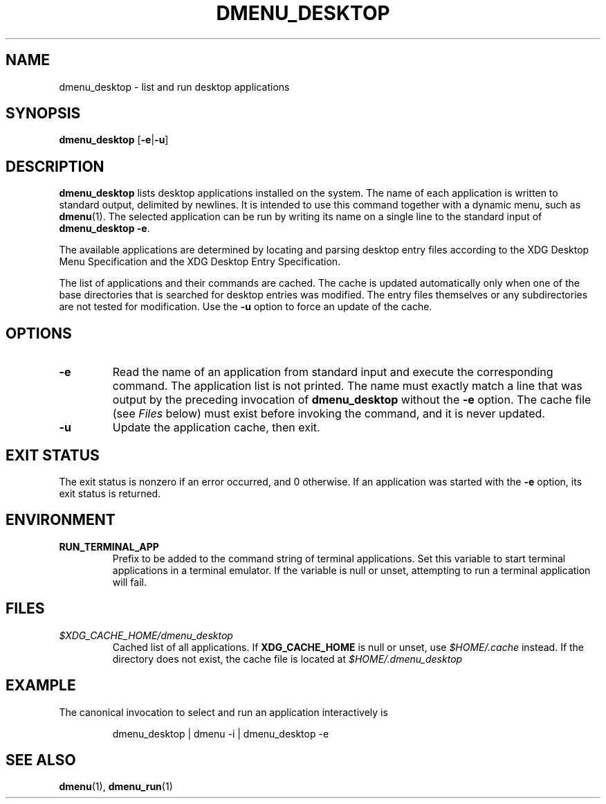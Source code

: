 .TH DMENU_DESKTOP 1 2017-02-21
.SH NAME
dmenu_desktop \- list and run desktop applications
.SH SYNOPSIS
.B dmenu_desktop
.RB [ \-e | \-u ]
.SH DESCRIPTION
.B dmenu_desktop
lists desktop applications installed on the system.
The name of each application is written to standard output, delimited by newlines.
It is intended to use this command together with a dynamic menu, such as
.BR dmenu (1).
The selected application can be run by writing its name on a single line to the standard input of
.BR "dmenu_desktop\ \-e" .
.PP
The available applications are determined by locating and parsing desktop entry files according to the XDG Desktop Menu Specification and the XDG Desktop Entry Specification.
.PP
The list of applications and their commands are cached.
The cache is updated automatically only when one of the base directories that is searched for desktop entries was modified.
The entry files themselves or any subdirectories are not tested for modification.
Use the
.B \-u
option to force an update of the cache.
.SH OPTIONS
.TP
.B \-e
Read the name of an application from standard input and execute the corresponding command.
The application list is not printed.
The name must exactly match a line that was output by the preceding invocation of
.B dmenu_desktop
without the
.B \-e
option.
The cache file (see
.I Files
below) must exist before invoking the command, and it is never updated.
.TP
.B \-u
Update the application cache, then exit.
.SH EXIT STATUS
The exit status is nonzero if an error occurred, and 0 otherwise.
If an application was started with the
.B \-e
option, its exit status is returned.
.SH ENVIRONMENT
.TP
.B RUN_TERMINAL_APP
Prefix to be added to the command string of terminal applications.
Set this variable to start terminal applications in a terminal emulator.
If the variable is null or unset, attempting to run a terminal application will fail.
.SH FILES
.TP
.I $XDG_CACHE_HOME/dmenu_desktop
Cached list of all applications.
If
.B XDG_CACHE_HOME
is null or unset, use
.I $HOME/.cache
instead.
If the directory does not exist, the cache file is located at
.I $HOME/.dmenu_desktop
.SH EXAMPLE
The canonical invocation to select and run an application interactively is
.PP
.nf
.RS
dmenu_desktop | dmenu \-i | dmenu_desktop \-e
.RE
.fi
.SH SEE ALSO
.BR dmenu (1),
.BR dmenu_run (1)
